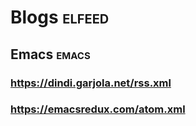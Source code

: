 * Blogs                                                              :elfeed:
** Emacs                                                             :emacs:
*** https://dindi.garjola.net/rss.xml
*** https://emacsredux.com/atom.xml
